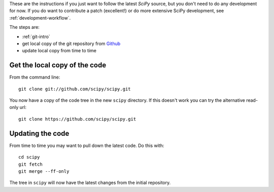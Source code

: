 .. _following-latest:

These are the instructions if you just want to follow the latest
*SciPy* source, but you don't need to do any development for now.
If you do want to contribute a patch (excellent!) or do more extensive
SciPy development, see :ref:`development-workflow`.

The steps are:

* :ref:`git-intro`
* get local copy of the git repository from Github_
* update local copy from time to time

Get the local copy of the code
==============================

From the command line::

   git clone git://github.com/scipy/scipy.git

You now have a copy of the code tree in the new ``scipy`` directory.
If this doesn't work you can try the alternative read-only url::

   git clone https://github.com/scipy/scipy.git

Updating the code
=================

From time to time you may want to pull down the latest code.  Do this with::

   cd scipy
   git fetch
   git merge --ff-only

The tree in ``scipy`` will now have the latest changes from the initial
repository.

.. _Github: https://github.com/scipy
